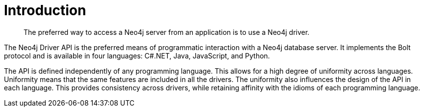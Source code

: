 [[driver-introduction]]
= Introduction

[abstract]
--
The preferred way to access a Neo4j server from an application is to use a Neo4j driver.
--

The Neo4j Driver API is the preferred means of programmatic interaction with a Neo4j database server.
It implements the Bolt protocol and is available in four languages: C#.NET, Java, JavaScript, and Python.
// TODO: decide how to talk about C#/.NET driver

The API is defined independently of any programming language.
This allows for a high degree of uniformity across languages.
Uniformity means that the same features are included in all the drivers.
The uniformity also influences the design of the API in each language.
This provides consistency across drivers, while retaining affinity with the idioms of each programming language.
// TODO: "API" used in conflicting ways.
// Rework this paragraph, spell out verbosely in causal language what we are trying to say first.
// Then tighten it up and make it concise and precise.
